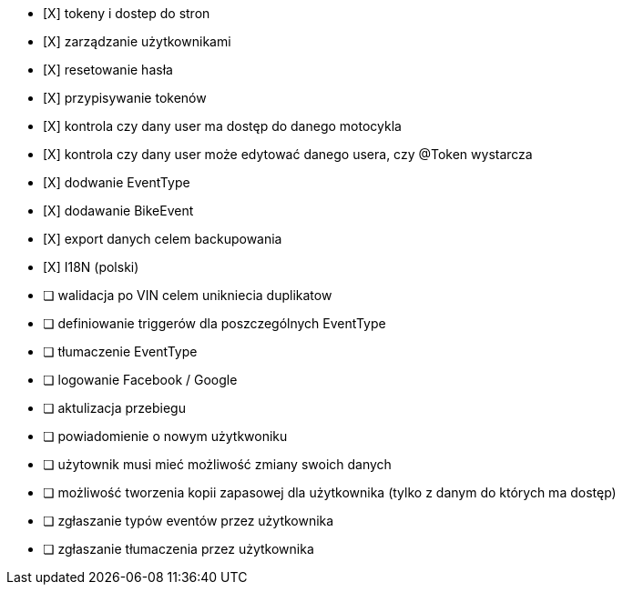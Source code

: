 - [X] tokeny i dostep do stron
- [X] zarządzanie użytkownikami
  - [X] resetowanie hasła
  - [X] przypisywanie tokenów
- [X] kontrola czy dany user ma dostęp do danego motocykla
- [X] kontrola czy dany user może edytować danego usera, czy @Token wystarcza
- [X] dodwanie EventType
- [X] dodawanie BikeEvent
- [X] export danych celem backupowania
- [X] I18N (polski)
- [ ] walidacja po VIN celem unikniecia duplikatow
- [ ] definiowanie triggerów dla poszczególnych EventType
- [ ] tłumaczenie EventType
- [ ] logowanie Facebook / Google
- [ ] aktulizacja przebiegu
- [ ] powiadomienie o nowym użytkwoniku
- [ ] użytownik musi mieć możliwość zmiany swoich danych
- [ ] możliwość tworzenia kopii zapasowej dla użytkownika (tylko z danym do których ma dostęp)
- [ ] zgłaszanie typów eventów przez użytkownika
- [ ] zgłaszanie tłumaczenia przez użytkownika

